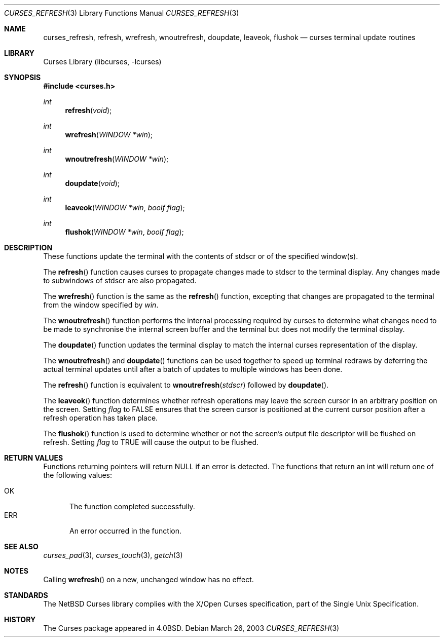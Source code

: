 .\"	curses_refresh.3,v 1.10 2003/04/16 13:35:01 wiz Exp
.\"
.\" Copyright (c) 2002
.\"	Brett Lymn (blymn@NetBSD.org, brett_lymn@yahoo.com.au)
.\"
.\" This code is donated to the NetBSD Foundation by the Author.
.\"
.\" Redistribution and use in source and binary forms, with or without
.\" modification, are permitted provided that the following conditions
.\" are met:
.\" 1. Redistributions of source code must retain the above copyright
.\"    notice, this list of conditions and the following disclaimer.
.\" 2. Redistributions in binary form must reproduce the above copyright
.\"    notice, this list of conditions and the following disclaimer in the
.\"    documentation and/or other materials provided with the distribution.
.\" 3. The name of the Author may not be used to endorse or promote
.\"    products derived from this software without specific prior written
.\"    permission.
.\"
.\" THIS SOFTWARE IS PROVIDED BY THE AUTHOR ``AS IS'' AND
.\" ANY EXPRESS OR IMPLIED WARRANTIES, INCLUDING, BUT NOT LIMITED TO, THE
.\" IMPLIED WARRANTIES OF MERCHANTABILITY AND FITNESS FOR A PARTICULAR PURPOSE
.\" ARE DISCLAIMED.  IN NO EVENT SHALL THE AUTHOR BE LIABLE
.\" FOR ANY DIRECT, INDIRECT, INCIDENTAL, SPECIAL, EXEMPLARY, OR CONSEQUENTIAL
.\" DAMAGES (INCLUDING, BUT NOT LIMITED TO, PROCUREMENT OF SUBSTITUTE GOODS
.\" OR SERVICES; LOSS OF USE, DATA, OR PROFITS; OR BUSINESS INTERRUPTION)
.\" HOWEVER CAUSED AND ON ANY THEORY OF LIABILITY, WHETHER IN CONTRACT, STRICT
.\" LIABILITY, OR TORT (INCLUDING NEGLIGENCE OR OTHERWISE) ARISING IN ANY WAY
.\" OUT OF THE USE OF THIS SOFTWARE, EVEN IF ADVISED OF THE POSSIBILITY OF
.\" SUCH DAMAGE.
.\"
.\"
.Dd March 26, 2003
.Dt CURSES_REFRESH 3
.Os
.Sh NAME
.Nm curses_refresh ,
.Nm refresh ,
.Nm wrefresh ,
.Nm wnoutrefresh ,
.Nm doupdate ,
.Nm leaveok ,
.Nm flushok
.Nd curses terminal update routines
.Sh LIBRARY
.Lb libcurses
.Sh SYNOPSIS
.In curses.h
.Ft int
.Fn refresh "void"
.Ft int
.Fn wrefresh "WINDOW *win"
.Ft int
.Fn wnoutrefresh "WINDOW *win"
.Ft int
.Fn doupdate "void"
.Ft int
.Fn leaveok "WINDOW *win" "boolf flag"
.Ft int
.Fn flushok "WINDOW *win" "boolf flag"
.Sh DESCRIPTION
These functions update the terminal with the contents of
.Dv stdscr
or of the specified window(s).
.Pp
The
.Fn refresh
function causes curses to propagate changes made to
.Dv stdscr
to the terminal display.
Any changes made to subwindows of
.Dv stdscr
are also propagated.
.Pp
The
.Fn wrefresh
function is the same as the
.Fn refresh
function, excepting that changes are propagated to the terminal from the
window specified by
.Fa win .
.Pp
The
.Fn wnoutrefresh
function performs the internal processing required by curses to determine
what changes need to be made to synchronise the internal screen buffer
and the terminal but does not modify the terminal display.
.Pp
The
.Fn doupdate
function updates the terminal display to match the internal curses
representation of the display.
.Pp
The
.Fn wnoutrefresh
and
.Fn doupdate
functions can be used together to speed up terminal redraws by
deferring the actual terminal updates until after a batch of updates
to multiple windows has been done.
.Pp
The
.Fn refresh
function is equivalent to
.Fn wnoutrefresh stdscr
followed by
.Fn doupdate .
.Pp
The
.Fn leaveok
function determines whether refresh operations may leave the screen cursor
in an arbitrary position on the screen.
Setting
.Fa flag
to
.Dv FALSE
ensures that the screen cursor is positioned at the current cursor
position after a refresh operation has taken place.
.Pp
The
.Fn flushok
function is used to determine whether or not the screen's output file
descriptor will be flushed on refresh.
Setting
.Fa flag
to
.Dv TRUE
will cause the output to be flushed.
.Sh RETURN VALUES
Functions returning pointers will return
.Dv NULL
if an error is detected.
The functions that return an int will return one of the following
values:
.Pp
.Bl -tag -width ERR -compact
.It Er OK
The function completed successfully.
.It Er ERR
An error occurred in the function.
.El
.Sh SEE ALSO
.Xr curses_pad 3 ,
.Xr curses_touch 3 ,
.Xr getch 3
.Sh NOTES
Calling
.Fn wrefresh
on a new, unchanged window has no effect.
.Sh STANDARDS
The
.Nx
Curses library complies with the X/Open Curses specification, part of the
Single Unix Specification.
.Sh HISTORY
The Curses package appeared in
.Bx 4.0 .
